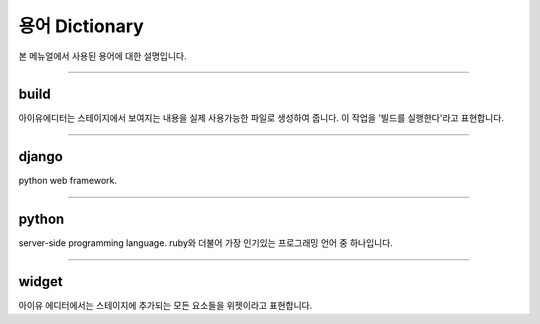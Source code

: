 
용어 Dictionary
=================

본 메뉴얼에서 사용된 용어에 대한 설명입니다.




----------


build
----------------------------

아이유에디터는 스테이지에서 보여지는 내용을 실제 사용가능한 파일로 생성하여 줍니다. 이 작업을 '빌드를 실행한다'라고 표현합니다.

----------


django
---------------------

python web framework.


----------


python
--------------------------------

server-side programming language. ruby와 더불어 가장 인기있는 프로그래밍 언어 중 하나입니다.


----------

widget
--------------------------------

아이유 에디터에서는 스테이지에 추가되는 모든 요소들을 위젯이라고 표현합니다.
